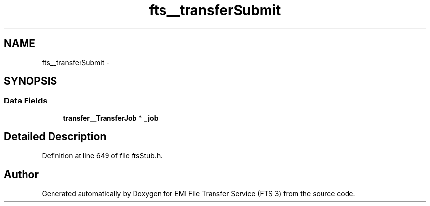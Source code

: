 .TH "fts__transferSubmit" 3 "Wed Feb 8 2012" "Version 0.0.0" "EMI File Transfer Service (FTS 3)" \" -*- nroff -*-
.ad l
.nh
.SH NAME
fts__transferSubmit \- 
.SH SYNOPSIS
.br
.PP
.SS "Data Fields"

.in +1c
.ti -1c
.RI "\fBtransfer__TransferJob\fP * \fB_job\fP"
.br
.in -1c
.SH "Detailed Description"
.PP 
Definition at line 649 of file ftsStub.h.

.SH "Author"
.PP 
Generated automatically by Doxygen for EMI File Transfer Service (FTS 3) from the source code.
